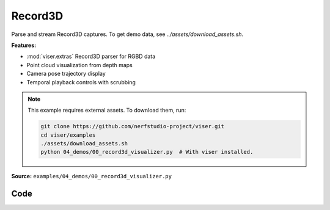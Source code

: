 Record3D
========

Parse and stream Record3D captures. To get demo data, see `../assets/download_assets.sh`.

**Features:**

* :mod:`viser.extras` Record3D parser for RGBD data
* Point cloud visualization from depth maps
* Camera pose trajectory display
* Temporal playback controls with scrubbing

.. note::
    This example requires external assets. To download them, run:

    .. code-block:: bash

        git clone https://github.com/nerfstudio-project/viser.git
        cd viser/examples
        ./assets/download_assets.sh
        python 04_demos/00_record3d_visualizer.py  # With viser installed.

**Source:** ``examples/04_demos/00_record3d_visualizer.py``

.. figure:: ../../_static/examples/04_demos_00_record3d_visualizer.png
   :width: 100%
   :alt: Record3D

Code
----

.. code-block:: python
   :linenos:

   import time
   from pathlib import Path
   
   import numpy as np
   import tyro
   from tqdm.auto import tqdm
   
   import viser
   import viser.extras
   import viser.transforms as tf
   
   
   def main(
       data_path: Path = Path(__file__).parent / "../assets/record3d_dance",
       downsample_factor: int = 4,
       max_frames: int = 100,
       share: bool = False,
   ) -> None:
       server = viser.ViserServer()
       if share:
           server.request_share_url()
   
       print("Loading frames!")
       loader = viser.extras.Record3dLoader(data_path)
       num_frames = min(max_frames, loader.num_frames())
   
       # Initial camera pose.
       @server.on_client_connect
       def _(client: viser.ClientHandle) -> None:
           client.camera.position = (-1.554, -1.013, 1.142)
           client.camera.look_at = (-0.005, 2.283, -0.156)
   
       # Add playback UI.
       with server.gui.add_folder("Playback"):
           gui_point_size = server.gui.add_slider(
               "Point size",
               min=0.001,
               max=0.02,
               step=1e-3,
               initial_value=0.01,
           )
           gui_timestep = server.gui.add_slider(
               "Timestep",
               min=0,
               max=num_frames - 1,
               step=1,
               initial_value=0,
               disabled=True,
           )
           gui_next_frame = server.gui.add_button("Next Frame", disabled=True)
           gui_prev_frame = server.gui.add_button("Prev Frame", disabled=True)
           gui_playing = server.gui.add_checkbox("Playing", True)
           gui_framerate = server.gui.add_slider(
               "FPS", min=1, max=60, step=0.1, initial_value=loader.fps
           )
           gui_framerate_options = server.gui.add_button_group(
               "FPS options", ("10", "20", "30", "60")
           )
   
       # Frame step buttons.
       @gui_next_frame.on_click
       def _(_) -> None:
           gui_timestep.value = (gui_timestep.value + 1) % num_frames
   
       @gui_prev_frame.on_click
       def _(_) -> None:
           gui_timestep.value = (gui_timestep.value - 1) % num_frames
   
       # Disable frame controls when we're playing.
       @gui_playing.on_update
       def _(_) -> None:
           gui_timestep.disabled = gui_playing.value
           gui_next_frame.disabled = gui_playing.value
           gui_prev_frame.disabled = gui_playing.value
   
       # Set the framerate when we click one of the options.
       @gui_framerate_options.on_click
       def _(_) -> None:
           gui_framerate.value = int(gui_framerate_options.value)
   
       prev_timestep = gui_timestep.value
   
       # Toggle frame visibility when the timestep slider changes.
       @gui_timestep.on_update
       def _(_) -> None:
           nonlocal prev_timestep
           current_timestep = gui_timestep.value
           with server.atomic():
               # Toggle visibility.
               frame_nodes[current_timestep].visible = True
               frame_nodes[prev_timestep].visible = False
           prev_timestep = current_timestep
           server.flush()  # Optional!
   
       # Load in frames.
       server.scene.add_frame(
           "/frames",
           wxyz=tf.SO3.exp(np.array([np.pi / 2.0, 0.0, 0.0])).wxyz,
           position=(0, 0, 0),
           show_axes=False,
       )
       frame_nodes: list[viser.FrameHandle] = []
       point_nodes: list[viser.PointCloudHandle] = []
       for i in tqdm(range(num_frames)):
           frame = loader.get_frame(i)
           position, color = frame.get_point_cloud(downsample_factor)
   
           # Add base frame.
           frame_nodes.append(server.scene.add_frame(f"/frames/t{i}", show_axes=False))
   
           # Place the point cloud in the frame.
           point_nodes.append(
               server.scene.add_point_cloud(
                   name=f"/frames/t{i}/point_cloud",
                   points=position,
                   colors=color,
                   point_size=gui_point_size.value,
                   point_shape="rounded",
               )
           )
   
           # Place the frustum.
           fov = 2 * np.arctan2(frame.rgb.shape[0] / 2, frame.K[0, 0])
           aspect = frame.rgb.shape[1] / frame.rgb.shape[0]
           server.scene.add_camera_frustum(
               f"/frames/t{i}/frustum",
               fov=fov,
               aspect=aspect,
               scale=0.15,
               image=frame.rgb[::downsample_factor, ::downsample_factor],
               wxyz=tf.SO3.from_matrix(frame.T_world_camera[:3, :3]).wxyz,
               position=frame.T_world_camera[:3, 3],
           )
   
           # Add some axes.
           server.scene.add_frame(
               f"/frames/t{i}/frustum/axes",
               axes_length=0.05,
               axes_radius=0.005,
           )
   
       # Hide all but the current frame.
       for i, frame_node in enumerate(frame_nodes):
           frame_node.visible = i == gui_timestep.value
   
       # Playback update loop.
       prev_timestep = gui_timestep.value
       while True:
           # Update the timestep if we're playing.
           if gui_playing.value:
               gui_timestep.value = (gui_timestep.value + 1) % num_frames
   
           # Update point size of both this timestep and the next one! There's
           # redundancy here, but this will be optimized out internally by viser.
           #
           # We update the point size for the next timestep so that it will be
           # immediately available when we toggle the visibility.
           point_nodes[gui_timestep.value].point_size = gui_point_size.value
           point_nodes[
               (gui_timestep.value + 1) % num_frames
           ].point_size = gui_point_size.value
   
           time.sleep(1.0 / gui_framerate.value)
   
   
   if __name__ == "__main__":
       tyro.cli(main)
   
